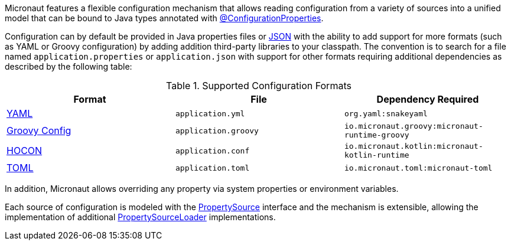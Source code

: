 Micronaut features a flexible configuration mechanism that allows reading configuration from a variety of sources into a unified model that can be bound to Java types annotated with <<configurationProperties, @ConfigurationProperties>>.

Configuration can by default be provided in Java properties files or https://www.json.org/json-en.html[JSON] with the ability to add support for more formats (such as YAML or Groovy configuration) by adding addition third-party libraries to your classpath. The convention is to search for a file named `application.properties` or `application.json` with support for other formats requiring additional dependencies as described by the following table:

.Supported Configuration Formats
|===
|Format|File|Dependency Required

| https://yaml.org[YAML]
|`application.yml`
|`org.yaml:snakeyaml`

| https://micronaut-projects.github.io/micronaut-groovy/latest/guide/#config[Groovy Config]
|`application.groovy`
|`io.micronaut.groovy:micronaut-runtime-groovy`

|https://github.com/lightbend/config/blob/main/HOCON.md[HOCON]
|`application.conf`
|`io.micronaut.kotlin:micronaut-kotlin-runtime`

|https://toml.io/en/[TOML]
|`application.toml`
|`io.micronaut.toml:micronaut-toml`

|===


In addition, Micronaut allows overriding any property via system properties or environment variables.

Each source of configuration is modeled with the link:{api}/io/micronaut/context/env/PropertySource.html[PropertySource] interface and the mechanism is extensible, allowing the implementation of additional link:{api}/io/micronaut/context/env/PropertySourceLoader.html[PropertySourceLoader] implementations.
